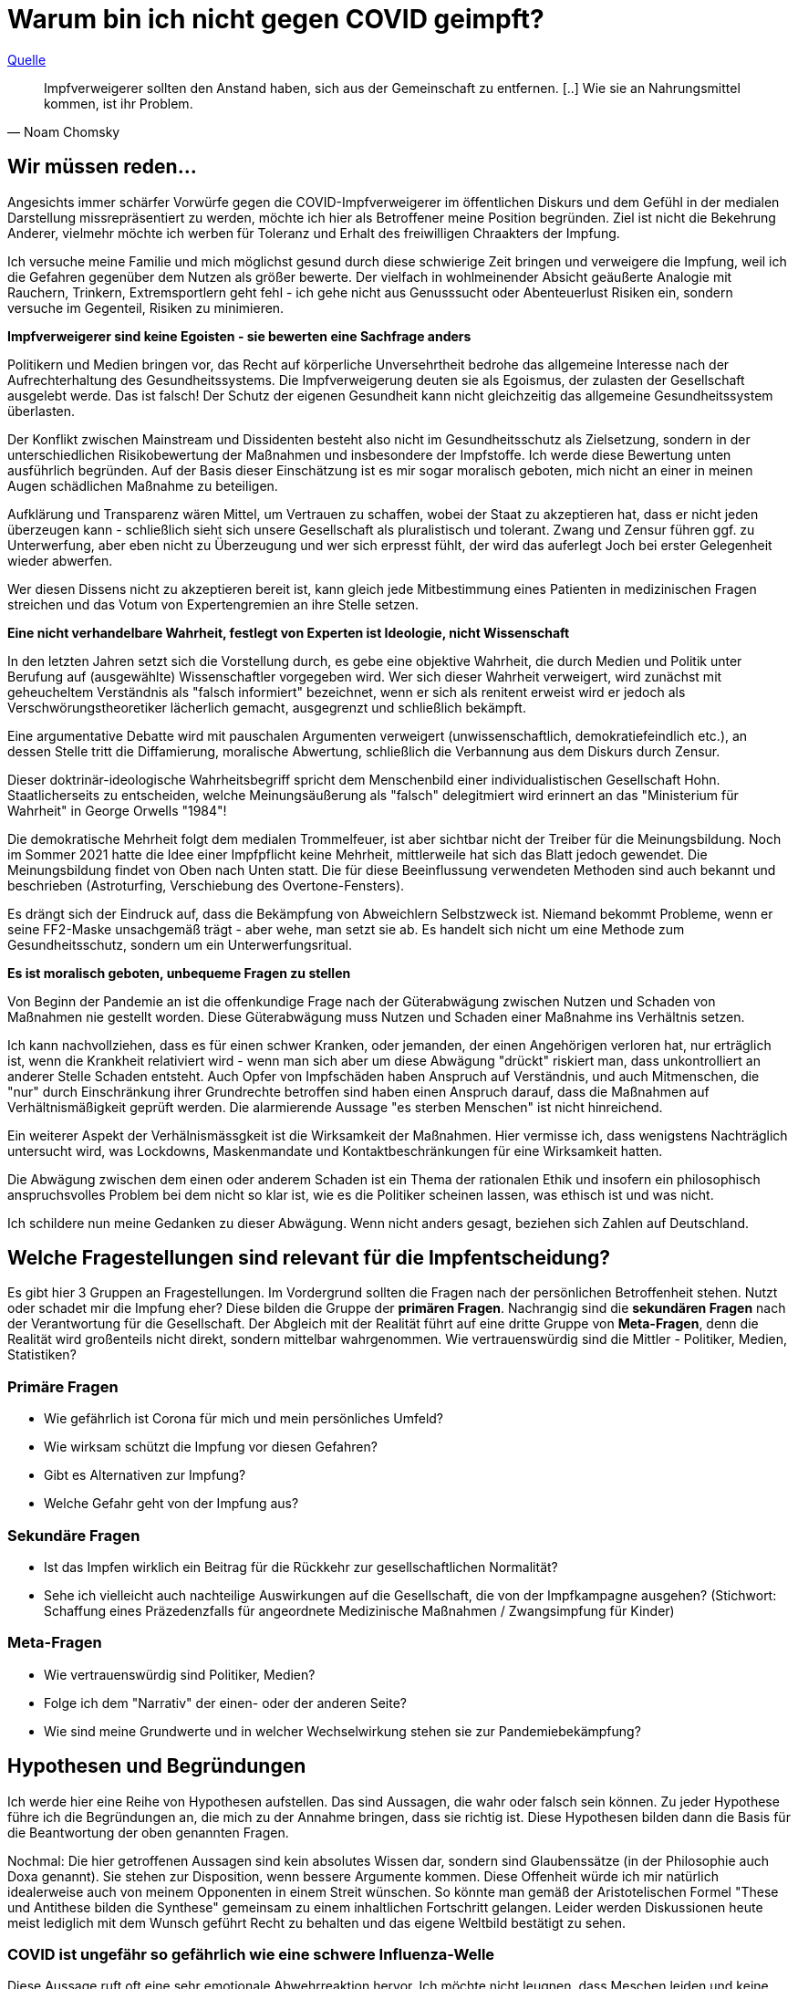 = Warum bin ich nicht gegen COVID geimpft?

.https://thecord.ca/noam-chomsky-makes-comments-about-people-who-refuse-to-be-vaccinated-against-covid-19/[Quelle]
[quote, Noam Chomsky]

Impfverweigerer sollten den Anstand haben, sich aus der Gemeinschaft zu entfernen. [..] Wie sie an Nahrungsmittel kommen, ist ihr Problem.

== Wir müssen reden...

Angesichts immer schärfer Vorwürfe gegen die COVID-Impfverweigerer im öffentlichen Diskurs und dem Gefühl in der medialen Darstellung missrepräsentiert zu werden, möchte ich hier als Betroffener meine Position begründen. Ziel ist nicht die Bekehrung Anderer, vielmehr möchte ich werben für Toleranz und Erhalt des freiwilligen Chraakters der Impfung.

Ich versuche meine Familie und mich möglichst gesund durch diese schwierige Zeit bringen und verweigere die Impfung, weil ich die Gefahren gegenüber dem Nutzen als größer bewerte. Der vielfach in wohlmeinender Absicht geäußerte Analogie mit Rauchern, Trinkern, Extremsportlern geht fehl - ich gehe nicht aus Genusssucht oder Abenteuerlust Risiken ein, sondern versuche im Gegenteil, Risiken zu minimieren.

*Impfverweigerer sind keine Egoisten - sie bewerten eine Sachfrage anders*

Politikern und Medien bringen vor, das Recht auf körperliche Unversehrtheit bedrohe das allgemeine Interesse nach der Aufrechterhaltung des Gesundheitssystems.
Die Impfverweigerung deuten sie als Egoismus, der zulasten der Gesellschaft ausgelebt werde.
Das ist falsch!
Der Schutz der eigenen Gesundheit kann nicht gleichzeitig das allgemeine Gesundheitssystem überlasten.

Der Konflikt zwischen Mainstream und Dissidenten besteht also nicht im Gesundheitsschutz als Zielsetzung, sondern in der unterschiedlichen Risikobewertung der Maßnahmen und insbesondere der Impfstoffe.
Ich werde diese Bewertung unten ausführlich begründen.
Auf der Basis dieser Einschätzung ist es mir sogar moralisch geboten, mich nicht an einer in meinen Augen schädlichen Maßnahme zu beteiligen.

Aufklärung und Transparenz wären Mittel, um Vertrauen zu schaffen, wobei der Staat zu akzeptieren hat, dass er nicht jeden überzeugen kann - schließlich sieht sich unsere Gesellschaft als pluralistisch und tolerant.
Zwang und Zensur führen ggf. zu Unterwerfung, aber eben nicht zu Überzeugung und wer sich erpresst fühlt, der wird das auferlegt Joch bei erster Gelegenheit wieder abwerfen.

Wer diesen Dissens nicht zu akzeptieren bereit ist, kann gleich jede Mitbestimmung eines Patienten in medizinischen Fragen streichen und das Votum von Expertengremien an ihre Stelle setzen.

*Eine nicht verhandelbare Wahrheit, festlegt von Experten ist Ideologie, nicht Wissenschaft*

In den letzten Jahren setzt sich die Vorstellung durch, es gebe eine objektive Wahrheit, die durch Medien und Politik unter Berufung auf (ausgewählte) Wissenschaftler vorgegeben wird.
Wer sich dieser Wahrheit verweigert, wird zunächst mit geheucheltem Verständnis als "falsch informiert" bezeichnet, wenn er sich als renitent erweist wird er jedoch als Verschwörungstheoretiker lächerlich gemacht, ausgegrenzt und schließlich bekämpft.

Eine argumentative Debatte wird mit pauschalen Argumenten verweigert (unwissenschaftlich, demokratiefeindlich etc.), an dessen Stelle tritt die Diffamierung, moralische Abwertung, schließlich die Verbannung aus dem Diskurs durch Zensur.

Dieser doktrinär-ideologische Wahrheitsbegriff spricht dem Menschenbild einer individualistischen Gesellschaft Hohn.
Staatlicherseits zu entscheiden, welche Meinungsäußerung als "falsch" delegitmiert wird erinnert an das "Ministerium für Wahrheit" in George Orwells "1984"!

Die demokratische Mehrheit folgt dem medialen Trommelfeuer, ist aber sichtbar nicht der Treiber für die Meinungsbildung.
Noch im Sommer 2021 hatte die Idee einer Impfpflicht keine Mehrheit, mittlerweile hat sich das Blatt jedoch gewendet.
Die Meinungsbildung findet von Oben nach Unten statt. Die für diese Beeinflussung verwendeten Methoden sind auch bekannt und beschrieben (Astroturfing, Verschiebung des Overtone-Fensters).

Es drängt sich der Eindruck auf, dass die Bekämpfung von Abweichlern Selbstzweck ist.
Niemand bekommt Probleme, wenn er seine FF2-Maske unsachgemäß trägt - aber wehe, man setzt sie ab.
Es handelt sich nicht um eine Methode zum Gesundheitsschutz, sondern um ein Unterwerfungsritual.

*Es ist moralisch geboten, unbequeme Fragen zu stellen*

Von Beginn der Pandemie an ist die offenkundige Frage nach der Güterabwägung zwischen Nutzen und Schaden von Maßnahmen nie gestellt worden.
Diese Güterabwägung muss Nutzen und Schaden einer Maßnahme ins Verhältnis setzen.

Ich kann nachvollziehen, dass es für einen schwer Kranken, oder jemanden, der einen Angehörigen verloren hat, nur erträglich ist, wenn die Krankheit relativiert wird - wenn man sich aber um diese Abwägung "drückt" riskiert man, dass unkontrolliert an anderer Stelle Schaden entsteht.
Auch Opfer von Impfschäden haben Anspruch auf Verständnis, und auch Mitmenschen, die "nur" durch Einschränkung ihrer Grundrechte betroffen sind haben einen Anspruch darauf, dass die Maßnahmen auf Verhältnismäßigkeit geprüft werden.
Die alarmierende Aussage "es sterben Menschen" ist nicht hinreichend.

Ein weiterer Aspekt der Verhälnismässgkeit ist die Wirksamkeit der Maßnahmen.
Hier vermisse ich, dass wenigstens Nachträglich untersucht wird, was Lockdowns, Maskenmandate und Kontaktbeschränkungen für eine Wirksamkeit hatten.

Die Abwägung zwischen dem einen oder anderem Schaden ist ein Thema der rationalen Ethik und insofern ein philosophisch anspruchsvolles Problem bei dem nicht so klar ist, wie es die Politiker scheinen lassen, was ethisch ist und was nicht.

Ich schildere nun meine Gedanken zu dieser Abwägung.
Wenn nicht anders gesagt, beziehen sich Zahlen auf Deutschland.

== Welche Fragestellungen sind relevant für die Impfentscheidung?

Es gibt hier 3 Gruppen an Fragestellungen.
Im Vordergrund sollten die Fragen nach der persönlichen Betroffenheit stehen.
Nutzt oder schadet mir die Impfung eher?
Diese bilden die Gruppe der *primären Fragen*.
Nachrangig sind die *sekundären Fragen* nach der Verantwortung für die Gesellschaft.
Der Abgleich mit der Realität führt auf eine dritte Gruppe von *Meta-Fragen*, denn die Realität wird großenteils nicht direkt, sondern mittelbar wahrgenommen.
Wie vertrauenswürdig sind die Mittler - Politiker, Medien, Statistiken?

=== Primäre Fragen

* Wie gefährlich ist Corona für mich und mein persönliches Umfeld?

* Wie wirksam schützt die Impfung vor diesen Gefahren?

* Gibt es Alternativen zur Impfung?

* Welche Gefahr geht von der Impfung aus?

=== Sekundäre Fragen

* Ist das Impfen wirklich ein Beitrag für die Rückkehr zur gesellschaftlichen Normalität?

* Sehe ich vielleicht auch nachteilige Auswirkungen auf die Gesellschaft, die von der Impfkampagne ausgehen? (Stichwort: Schaffung eines Präzedenzfalls für angeordnete Medizinische Maßnahmen / Zwangsimpfung für Kinder)

=== Meta-Fragen

* Wie vertrauenswürdig sind Politiker, Medien?

* Folge ich dem "Narrativ" der einen- oder der anderen Seite?

* Wie sind meine Grundwerte und in welcher Wechselwirkung stehen sie zur Pandemiebekämpfung?

== Hypothesen und Begründungen

Ich werde hier eine Reihe von Hypothesen aufstellen.
Das sind Aussagen, die wahr oder falsch sein können.
Zu jeder Hypothese führe ich die Begründungen an, die mich zu der Annahme bringen, dass sie richtig ist.
Diese Hypothesen bilden dann die Basis für die Beantwortung der oben genannten Fragen.

Nochmal: Die hier getroffenen Aussagen sind kein absolutes Wissen dar, sondern sind Glaubenssätze (in der Philosophie auch Doxa genannt).
Sie stehen zur Disposition, wenn bessere Argumente kommen.
Diese Offenheit würde ich mir natürlich idealerweise auch von meinem Opponenten in einem Streit wünschen.
So könnte man gemäß der Aristotelischen Formel "These und Antithese bilden die Synthese" gemeinsam zu einem inhaltlichen Fortschritt gelangen.
Leider werden Diskussionen heute meist lediglich mit dem Wunsch geführt Recht zu behalten und das eigene Weltbild bestätigt zu sehen.

=== COVID ist ungefähr so gefährlich wie eine schwere Influenza-Welle

Diese Aussage ruft oft eine sehr emotionale Abwehrreaktion hervor.
Ich möchte nicht leugnen, dass Meschen leiden und keine Opfer verhöhen.

Allerdings ist dieser Vergleich nötig, um die abstrakten Zahlen von Tausenden von Toten (die selbstverständlich erstmal Angst machen) in etwas Bekanntes einordnen zu können.

==== Übersterblichkeit

===== Es gab 2020 keine Übersterblichkeit

* Das Statistische Bundesamt stellt Daten zur Sterblichkeit bereit, entweder als Grafik aufbereitet, oder in Rohdaten.
Diese Daten habe ich 2020 fortlaufend beobachtet und keine Übersterblichkeit festgestellt.

* Im November oder Dezember 2020 (ich habe das darmals nicht dokumentiert) wurden rückwirkend die Zahlen ab September angehoben, so dass sich ab diesem Zeitpunkt eine Übersterblichkeit ergeben hat - allerdings nur bezogen auf den Herbst, nicht auf das Gesamtjahr.
Diese als Datenbereinigung begründete Korrektur passte seinerzeit in das Narrativ der Medien, die Angst vor der zweiten Welle schürten und einen Lockdown herbeischrieben, der ja dann auch kam.
Natürlich ist es mir nicht möglich, die Berechtigung für diese Korrektur zu prüfen, aber mein Vertrauen in die Zahlen wurde dadurch erschüttert.

* Zwar ist die entsprechende Graphik für 2020 nicht mehr abrufbar, statdessen kann ich auf das Video "https://www.youtube.com/watch?v=nEPiOEkkWzg&t=0s[Die Pandemie in Rohdaten]" verweisen, das in seiner Analyse wesentlich tiefer geht und zu der *Schlussfolgerung gelangt, es habe keine Übersterblichkeit gegeben.* Dieses Video wurde übrigens zunächst als Fehlinformation von YouTube gesperrt und wurde erst auf juristischen Druck wieder freigeschaltet.
Medienberichte und sogenannte Fakten-Checker haben das Video als unseriös dargestellt, ich empfehle jedem, sich ein eigenes Bild zu machen.

* Einige Wochen später wird diese Einschätzung auch durch den  https://www.mdr.de/wissen/in-deutschland-keine-uebersterblichkeit-durch-covid-100.html[mdr] geteilt.

===== 2021 beobachten wir eine deutliche Übersterblichkeit

* Die aktuelle Graphik ist unten dargestellt.
Man sieht, dass im Gegensatz zum Jahr mit Impfung der Verlauf der Sterblichkeit oberhalb derer der Vorjahre verläuft. Das diese Übersterblichkeit durch die gefährlichen Virus-Varianten induziert wird, kann man durch Betrachtung der COVID-Sterbezahlen, die ebenfalls eingezeichnet sind ausschließen.

* Ob diese im Diagramm deutlich sichtbare Übersterblichkeit durch die Impfkampagne verursacht wurde, kann ich nicht beurteilen - ich würde mir hier aber weitere Untersuchungen wünschen.

* Die Linie mit den Punkten (COVID-Tote) is trückläufig, weil geimpfte Intensivpatienten nicht mehr gezählt werden, wenn sie zwar positiv getestet sind, aber an etwas anderem versterben.
Mit steigerder Impfquote ergibt sich dieser Rückgang automatisch, auch wenn sich sonst NICHTS ändert.
So kann man mit Statistiken manipulieren.
Man schaut die Übersterblichkeitsstatistik ja eben deshalb an, weil man solche Effekte nicht sehen möchte.

* Beachtenswert ist auch die grün eingekreiste Erhebung in den Sommermonaten.
Diese gibt die Übersterblichkeit im August an, denn Kanke oder Hochbetagte versterben verstärkt bei hohen sommerlichen Temperaturen.
Hier ist dann der Vergleich zur gepunkteten COVID-Linie interessant, denn die ebenfalls eingekreiste Erhebung Anfang des Jahres (also noch fast ohne Impfung) ist nur minimal höher.
Die 2. Covid-Welle im Winter 20/21, die gleichzeitig den bisherigen Höhepunkt der Pandemie bildete in etwa so ausgeprägt war, wie sommerliche "Hundstage".
Freilich dauerte sie 2 Monate und nicht 2 Wochen - insofern liegt auch die Opferzahl höher - aber ein Sterbegeschehen das krass ausserhalb des Üblichen lag, gab es in Deutschland selbst Anfang 2021 auf dem Höhepunkt der Pandemie nicht.

.Übersterblichkeitsstatistik des Statistischen Bundesamts abgerufen Mitte November 2021 - Meine Kommentierung in Grün
image::./images/Destatis-Übersterblichkeit-Highlighted.png[width=80%,align="center"]

*In Summe lässt sich festhalten, dass das Sterbegeschehen im Jahr mit Impfung höher war, als im Jahr Ohne Impfung und das Corona derzeit keinen deutlichen Einfluss mehr auf die Übersterblichkeit hat.*

.Die Graphik der Corona-Toten in Deutschland zeigt den Gesamtverlauf über zwei Jahre. Man sieht das Maximum am Jahreswechsel und den Abfall mit der Schulter im Frühjahr - dies entspricht der Graphik in der Übersterblichketisstatistik.
image::./images/corona-tote-deutschland.png[width=80%,align="center"]



==== Altersstruktur der Todesopfer

Die absolute Mehrzahl der Opfer ist hochbetagt.
Im Verlauf von 2020 wurde das Durschnittsalter von 84,5 Jahren genannt - unten stehende Graphik zeigt, dass mehr als 85% über 70 Jahre alt sind.
Unter 60-jährige bilden weniger als 5% der Todesfälle.



.Todesfälle in Zusammenhang mit dem Coronavirus (COVID-19) in Deutschland nach Alter und Geschlecht (Quelle: de.statista.com)
image::./images/statista-altersstruktur-corona-tote.png[width=80%,align="center"]

==== Todeszahlen

Um einen Vergleichspunkt zu haben, betrachten wir zunächst die Jährlichen Grippe-Toten.
Wir sehen, dass nur alle paar Jahre eine wirkliche Grippe-Welle auftritt, diese dann aber zwischen 10 und 25 Taunsend Menschenleben kostet. die 25.000 wurde 2018 erneut erreicht (nicht im Scope dieses alten Diagramms), trat in den letzten 30 Jahren also 2x auf.

.Die Alle paar Jahre auftretenden Grippewellen können in Deutschland zwischen 10-25 Tausend Tote kosten. Nicht im Scope dieser Darstellung ist die Saison 2018/19 mit ca. 25.000 Toten. Es handelt sich um Schätzzahlen des RKI, die durch Testungen bestätigten Fallzahlen bilden nur einen Bruchteil ab.
image::./images/grippe-tote-pro-jahr-historie.png[width=80%,align="center"]


Nach sogut wie 2 Jahren Corona nennt Google ca. 100.000 Corona-Tote in Deutschland - das sind also 50.000 pro Jahr.

*An oder Mit Corona gestorben?*

Leider wurde bei der Zählung der Corona-Toten nie ein Unterschied zwischen Patienten gemacht, die AN Corona gestorben sind und Patienten, die MIT Corona gestorben sind.
Diese 2020 viel disskutierte Auslassung wurde damit begründet, dass die Abgrenzung im Einzelfall nicht möglich sei. ein 2021 jedoch wird bei geimpften Patienten, die Covid-Positiv versterben sehr wohl unterschieden.
Als Impfdurchbruch wird der Sterbefall nur dann gewertet, wenn eine Erkrankung mit einschlägiger Symptomatik zum Tod führte.

Ich bin auch bei Betrachtung der Übersterblichkeit und des Sterbealters (s.o.) überzeugt, dass ein Großteil der Opfer auch ohne Corona nicht mehr leben würde.
Es ist sicher 2020 kein Patient in eine Intensivstation aufgenommen worden, ohne auf Corona getestet zu werden und aus statistischen Gründen ist natürlich anzunehmen, dass auch Opfer des "normalen" Sterbegeschehens mit der in der in der Bevölkerung üblichen Rate infiziert und ggf. auch symptomlos sind.
Es ist unstrittig, dass diese Patienten bei Tod als Corona-Tote gezählt wurden.
Umgekehrt sehe ich hingegen keine Möglichkeit einer Dunkelziffer, da 2020 sicher kein Patient ohne Corona-Test in ein Krankenhaus kam.
Leider kann ich diese mir logisch erscheinenden Schlüsse nicht belegen.

Die Wissenschaft beziffert das Verhältnis zwischen https://www.welt.de/wissenschaft/article214363586/Covid-19-Tote-in-Deutschland-86-sterben-nicht-mit-sondern-an-Corona.html[85%] und https://www.welt.de/politik/deutschland/plus233426581/Seit-Juli-2021-Corona-bei-80-Prozent-der-offiziellen-Covid-Toten-wohl-nicht-Todesursache.html[20%], so dass hier festzuhalten bleibt, dass eine große Unsicherheit bezüglich der Zahl der AN Corona verstorbenen Patienten herrscht. nimmt man an, dass 50% und damit 25.000 Tote pro Jahr echte Corona-Tote waren, so entspricht Corona eben einer starken Grippewelle.
In meinen Augen ist die 50%-Einschätzung bereits eine Worst-Case-Annahme

Wenn wirklich jemand der Ansicht ist, bei mehr als 50% der Corona-Fälle sei dies auch die Todesursache, dann möge er mir erklären, warum in der Übersterblichkeit (s.o.) keine Erhöhung sichtbar ist.
Nur um einem vorzugreifen: Eine Reduktion tödlicher Verkehrsunfälle durch den Lockdown 2020 ist unplausibel.
Wir hatten 2020 ca. 300 Verkehrstote weniger als 2019 - das sind nicht ansatzweise die Größenordnungen, die die behaupteten Corona-Toten in der Übersterblichkeit kompensieren könnten.

Indirekt bestätigt wird diese Rechnung von Mainstream-Medien, die diese Rechnung relativeren, z.B. https://www.aerzteblatt.de/blog/112935/Sterben-mehr-Menschen-an-COVID-19-als-an-der-saisonalen-Grippe[hier].
Dabei wird auf den Umstand hingewiesen, dass wir hier Schätzungen (Grippe) mit Testdaten (Corona) vergleichen.
Bei der Grippe betragen die Schätzzahlen in der Tat das Vielfache der Testzahlen - diese Argumentation ist jedoch wenig stichhaltig, weil in 2021/22 eine praktisch 100%ige Corona-Testabdeckung angenommen werden kann.

==== Mortalität

Eine weitere Messgröße ist die Mortalität, also der Prozentsatz der Infizierten, der schließlich an der Kranheit verstirbt.
Um Ostern 2020 wurde die COVID-19 Case-Cluster-Study (aka Heinsberg-Studie) präsentiert, die von Forschern rund um Professor Hendrik Streeck von der Universität Bonn durchgeführt wurde.
Es wurde durch Untersuchung eines frühen Corona-Hotspots eine Mortalität von 0,37 ausgewiesen - ein Wert, wie er für eine Influenza erwartet wird.

Wie üblich wurde diese Studie https://www.tagesschau.de/investigativ/swr/heinsberg-studie-103.html[angegriffen]. Das in Deutschland Maßgebliche RKI nennt 1,5 % in den Medien wurde mit Verweis auf New York (mehr zu den regionalen Hotspots unten) häufig 1,8 % genannt.

Eine Übersichts-Studie aus dem Oktober 2020 kommt nach der Auswertung von 61 Studien zu einem Spektrum zwischen 0 und 1,54% Mortalität. Und man kann beobachten, wie die Politik sich die passenden Zahlen aus dem Spektrum herauspickt und dann jeden Widerspruch als "unwissenschaftlich" abwehrt. Das trifft auch andere Wissenschaftler. John Ioannidis, ein namhafter Epidemiologe von der University of Stanford, der selbst in einer https://www.n-tv.de/wissen/Covid-19-weniger-toedlich-als-vermutet-article22104272.html[Studie] eine Mortalität von 0,15% ausweist, wird umgehend vom Mainstream angegriffen, z.B. bezeichnet ihn die https://www.faz.net/aktuell/wissen/forscher-john-ioannidis-verharmlost-corona-und-provoziert-17290403.html[FAZ als "Verharmloser"]. Lauterbach bezeichent Ioannidis, der zu den https://www.einsteinfoundation.de/medien/fragebogen/john-ioannidis/[meistzitiertesten Wissenschaftlern der Welt] gehört auf Twitter als "Außenseiter"

.Lauterbach über John Ioannidis auf Twitter
image::./images/lauterbach-twitter-ioannidis01.png[width=50%,align="center"]

//.John Ioannidis wird deutlich öfter zitiert, als Christian Drosten
//image::./images/citations-Ioannis.png[width=80%,align="center"]

Diese Vereinnahmung eines Teils der Wissenschaft für das eigene Narrativ bei gleichzeitiger Delegitimierung von Widerspruch der eigentlich das Wesen der Wissenschaft ausmacht hat https://www.tichyseinblick.de/daili-es-sentials/die-post-wissenschaftliche-gesellschaft/["Tichys Einblick" treffend als wissenschaftsfeindlich charaktersiert].

Zurück zur Frage der Mortalität: Die Mortalität der Grippe (0,37%) liegt im Spektrum der Studienergebnisse für die Mortalität für Corona. Auffällig ist die uneinheitliche Studienlage und das in der Öffentlichkeit verzerrte Bild, bei dem nur die dramatischsten Ergebnisse Eingang in den Diskurs finden.

==== Behandlungsmethoden und Prävention

Die Mortalität einer Krankheit ist ja keine Naturkonstante, sondern hängt davon ab, wie man behandelt. Bei einer neuen Krankheit würde ich daher erwarten, dass die Mortalität gerade zu Beginn durch schnell sinkt.

Auffällig ist, dass die Behandlung von Corona im Mainstream nie groß thematisiert wurde. 2020 drang kurzzeitig durch, dass die anfangs zu bereitwillig vorgenommene künstliche Beatmung (die einen schweren Eingriff darstellt) möglicherweise für eine höhere Sterblichkeit verantwortlich sei - man muss sich vor Augen führen, dass die betroffenen zumeist hochbetagt und vorerkrankt sind. Diese Debatte ist aber schnell wieder verschwunden.

Sehr früh - schon während des ersten Lockdowns in Deutschland - hat sich die Politik festgelegt, dass allein die Impfung de Situation verbessern könne. Verbesserte Behandlungsmethoden waren kein Thema.

Zwei Medikamente sind in der zwischenzeit aufgetaucht, die einzelnen Berichten zu Folge gute Erfolge erzielen.

* Das Malaria-Mittel Hydroxychloroquine
* Das Parasiten-Mittel Ivermectin

Beide Mittel sind seit vielen Jahrzehnten beim Menschen eingesetzt und haben sehr geringe Nebenwirkungen.

**Hydroxychloroquine**

Hydroxychloroquine wurde sogar von Präsident Trump als Hoffnung in der Behandlung von Corona bezeichnet, wobei die Medien daraus die Empfehlung bastelten, Trump habe die Leute aufgefordert, https://www.achgut.com/artikel/ivory_will_es_wissen_wie_sichMedien_selbst_demontieren[Chlorbleiche zu saufen]. Ich kenne die Orginalzitate nicht und habe nur viel gelesen, was darüber berichtet wurde - ob hier Trumps große Schnauze oder die Missgunst der Medien die Schuld tragen möchte ich an dieser Stelle nicht erläutern - jedenfalls war Hydroxychloroquine damit ausserhalb von Trumps Anhängerschaft erfolgreich diskretitiert.

.https://today.yougov.com/topics/politics/articles-reports/2020/04/30/americans-reject-disinfectant[Umfragen] zeigen, dass Demokraten Hydroxychloroquine als gefährlich einschätzen
image::./images/trump.png[width=50%,align="center"]

**Ivermectin**

Schon früh wurde in meiner Blase das Medikament Ivermectin als potentiell aussichtsreiches Mittel gegen Corona genannt. Der Mainstream hat diese Spekulationen von Anfang an als Blödsinn abgetan https://www.uni-wuerzburg.de/aktuelles/pressemitteilungen/single/news/kein-wundermittel-gegen-covid-19/[pressemitteilung uni würzburg], https://www.medizin-transparent.at/ivermectin-corona/[medizin-transparent]. Dabei wurde häufig süffisant darauf hingewiesen, dass es sich um ein Würmermittel handelt ( https://www.zdf.de/nachrichten/panorama/corona-medikament-wurmmittel-100.html[zdf] https://www.rnd.de/gesundheit/ivermectin-gegen-corona-wie-das-wuermermittel-gegen-covid-19-wirken-koennte-fachleute-warnen-MGIL5LD5NBGYHICHOYLL4OOXVU.html[rnd]) für mich der offenkundige Versuch, die Idee als absurd abzutun.

Wie plausibel ist das? Da ist man schier am Verzweifeln über die ganzen Toten, von Behandlungsmethoden will man aber nichts wissen...? Ich kann nicht beurteilen, ob diese Mittel wirklich eine Hoffnung darstellen, aber ich sehe in der Reaktion keinerlei Interesse an irgendeiner Alternative zur einzig seelig machenden Impfkampagne. Die Zukunft wird weisen, was an diesen Mitteln dran ist.

Eine immer wieder auftretende Stilblüte lässt sich an dieser Episode auch illustrieren: Das Muster "Es gibt keine Beweise" ( https://www.medizin-transparent.at/ivermectin-corona/[Ivermectin gegen Corona: möglicherweise wirkungslos], https://www.cochrane.de/de/news/ivermectin-keine-evidenz-f%C3%BCr-wirksamkeit-gegen-covid-19[Ivermectin: Keine Evidenz für Wirksamkeit gegen COVID-19]) Dabei werden häufig gerade von denjenigen, die das offizielle Narrativ hinterfragen immer Beweise gefordert, oft von den Leuten, die Transparenz entgegenarbeiten.

==== Aber die regionalen Hot-Spots zeigen doch die Gefährlichkeit

Ein wesentlicher Treiber für die Panik in 2020 war die Situation in einigen regionalen Hotspots (Wuhan, Lombadei, New York, Wisconsin). Hier stellt sich natürlich die Frage, warum ich dennoch zu meiner "entwarnenden" Bewertung gelange. Hierzu als erstes eineige generelle Überlegungen:

* In Deutschland und in gewissem Maße in den USA habe ich die Möglichkeit, Meldungen zu plausibilisieren und einzuordnen. In anderen Ländern fällt mir das schwer da ich die lokalen Medien nicht verfolge, das behördliche System nicht kenne und trotz allen Möglichkeiten (Google translate) eine Sprachbarriere besteht. Wir haben bereits bei der Betrachtung der Todeszahlen in Deutschland gesehen wie kontrovers die Zahlen interpretiert werden.

* Wenn man feststellt, dass die Krise sich an manchen Orten stärker auswirkt, stellt sich  die Frage, was an den Hotspots anders ist. Liegt es an Besonderheiten in der Bevölkerungsstruktur, werden andere Behandlungsmethoden eingesetzt... Diese Fragen wurden aber meines Wissens in unseren Medien nicht gestellt. Vielmehr wurden die Bilder von Särgen und Massenbegräbnissen zur Panikmache genutzt. Um die Gefährlichkeit der Krankheit einzuschätzen würde ich mich ausdrücklich nicht an regionalen Hotspots orientieren.

* Zumindest im Fall von New York ist mir eine dreiste Manipulation ins Auge gesprungen - meiner Erinnerung nach in der "Welt" - ggf. auch in anderen Massenmedien. Es wurde davon berichtet, dass man der Covid-Toten nicht mehr Herr wurde und dass man daher dazu übergegangen sei, diese in Massengräbern auf "Heart-Island" zu verscharren. Eine Sichtung des Wikipedia-Artikels zu "Heart-Island" hat jedoch ergeben, dass hier seit Jahrzehnten Armenbegräbnisse stattfinden. Diese Manipulation hat es sogar in aktuelle Versionen dieses Eintrags geschafft. Man sieht, wie Sensationsgier (Am Ende geht es um Klick-Zahlen) dazu verleitet etwas dick aufzutragen und darf daher auch Beiträgen in den Mainstream-Medien nicht mit blindem Vertrauen rezipieren.

* Italien hat bekanntermaßen kein allzu gutes Gesundheitssystem, wie ich aus eigener Anschauung weiß. Bot die Pandemie möglicherweise eine bequeme Entschuldigung, Tote durch Krankenhauskeime oder Behandlungsfehler durch einen externen Faktor zu erklären? Es sei auch darauf hingewiesen, dass Italien als Netto-Empfängerland der EU zieht sicher auch einen Nutzen von den Corona-Fonds der EU.

* In den USA wurde Covid noch unter der Präsidentschaft von Donald Trump zum Politikum. Die Demokraten stellten die  dramatische Situation als Versagen der Regierung dar und beispielsweise das Tragen von Masken wurde von dieser Seite zum Symbol erhoben. In dieser Situation fällt auf, dass die Corona-Hotspots in demokratischen Staaten lagen. Hier unterstelle ich ebenfalls, dass ein politisches Interesse an einer möglichst dramatischen Darstellung der Situation vorlag.

* In den US-Bundesstaaten stehen den republikanisch regierten Staaten mit vergleichsweise geringen Maßnahmen die demokratisch regierten mit stärkeren Maßnahmen gegenüber. Hier böte sich die Möglichkeit, die Wirksamkeit der Maßnahmen ex-post zu überprüfen.

* In der Lombardei, aber auch in New York und Wisconsin habe ich Hinweise gefunden (Social Media und Lokalpresse), dass es gängige Praxis war, Covid-Patienten die Pflege aber keine Therapie benötigen aus Krankenhäusern in Altenheime zu verlegen. Im Fall des Wisconsin benachbarten und ebenfalls demokratisch geführten Staates Michigan https://www.bridgemi.com/michigan-government/feds-demand-answers-gov-whitmer-michigan-nursing-home-deaths[kam es zu einer formalen Untersuchung des Bundes gegen Gouvaneurin Gretchen Whitmer] die freilich unter Joe Biden https://www.bridgemi.com/michigan-health-watch/feds-wont-probe-michigan-nursing-home-covid-policy-despite-initial-query[wieder eingestellt wurde]. Hiervon habe ich in der deutschen Presse nichts erfahren.

* Wenn man über regionale Hotspots redet, muss man natürlich zuerst über Wuhan sprechen. Ich habe die Situation dort früh verfolgt und es zeichnete sich dort wirklich apokalyptisches Bild: Menschen, die auf offener Straße tot zusammenbrachen - der junge Arzt, der das Virus entdeckt habe und nach mehreren Wochens heroischen Kampfes selbst der Krankheit erlag - Kraftanstrengungen zur Errichtung ganzer Krankenhäuser binnen weniger Tage - Menschen, die aus dem Taxi geschmissen wurden, weil sie zugaben in Wuhan gewesen zu sein... Umso befremdlicher (natürlich auch erleichternder) war es, die vergleichsweise geringen Auswirkungen hierzulande zu sehen. Aber es stellte sich sofort die Frage, wie das zusammenpasse.

* Schließlich gibt es sowohl positive wie auch negative Abweichungen von der Norm, https://www.youtube.com/watch?v=O1DgWYdukZU[Die Amish haben die Pandemie ohne sichtbaren Schaden überstanden], ohne dass sie irgendwelche Maßnahmen (natürlich auch keine Impfung) getroffen hätten. Schweden steht mit vergleichsweise milden Maßnahmen (und einer Impfquote wie in D) vergleichsweise gut dar. Trotz weniger Impfungen blieb die große Katastrophe aus. (https://www.spiegel.de/ausland/hohe-durchseuchung-und-niedrige-sterblichkeit-in-afrika-a-5b16ecd0-1803-4659-8405-3696c0ef55cb[Spiegel])

**In Summe bleibt hier festzustellen, dass ein geziehltes Cherry-Picking von Hot-Spots kein realistisches Bild zeichnet.**

=== Die COVID-Impfstoffe haben eine begrenzte Wirksamkeit

Mein Haupt-Problem mit dem Impfstoff ist **nicht** seine begrenzte Wirksamkeit, sondern seine Gefährlichkeit. Dennoch ist dieser Punkt natürlich wichtig.

Die Frage nach der Wirksamkeit der Impfstoffe ist die Geschichte eines Rückzuggefechtes. Noch im April https://investors.biontech.de/de/news-releases/news-release-details/pfizer-und-biontech-veroeffentlichen-weitere-daten-aus-phase-3[behaupteten die Hersteller] eine nahezu 100%ige Wirksamkeit. Eine Aussage, die nach und nach preisgegeben wurde.

Hat man ein halbes Jahr später bessere Informationen als damals? Wieso wurde dann so oft behauptet, die Imfpung sei trotz der schnellen Entwicklung gut erforscht, wenn man ein halbes Jahr nach Beginn der breiten Impfkampagne noch so im Dunkeln tappte? Wieso wussten viele "Querdenker" schon früh, was der Mainstream erst unter dem Druck der Fakten zugeben musste. Und: *Wenn die Hersteller so daneben lagen, was die Wirksamkeit angeht, wieso sollte ich ihnen in der ungleich wichtigern Frage nach den Nebenwirkungen vertrauen?*

==== Schützt die Impfung den Impfling vor schwerer Erkrankung bzw. Tod?

Weil Israel früher als Deutschland eine hohe Impfquote erreicht hat, aber auch früher in die Delta-Variante gelaufen ist, die dort Ende August / Anfang September ihren Höchststand erreicht hat, bot das Land einen interessanten Blick in die Zukunft.

Es lies sich im Sommer beobachten, dass der Anteil der Geimpften unter den hospitalisierten COVID-Fällen https://www.beckershospitalreview.com/public-health/nearly-60-of-hospitalized-covid-19-patients-in-israel-fully-vaccinated-study-finds.html[ungefähr dem Impfgrad] der Bevölkerung entspricht. Ganz klar darf man daraus nicht schließen, dass die Impfung wirkungslos sei. Die Impfquote variiert sicher stark mit dem Alter, so dass in den Risikogruppen (und auf die kommt es ja an) - der Anteil von vielleicht 10% Ungeimpften immerhin 40% der Hospitalisierung ausmacht. *Die Impfung scheint das Risiko damit um einen Faktor 4 zu senken* Natürlich handelt es sich hier um eine Daumen-Schätzuung, dieser Faktor könnte bei 3, aber auch bei 6 liegen. Der Schutz ist aber sicher nicht 100%ig, wie noch kurz zuvor behauptet.

image::./images/israel.png[width=80%,align="center"]

Es war verwuderlich, als das RKI Anfang September verkündete, dass in Deutschland der Anteil der Ungeimpften nicht 40% wie in Israel, sondern sage und schreibe 94% beträgt.

Über Monate klärte sich langsam auf, wie dieses Ergebnis zustande kam.

* Ungeimpfte Intensivpatienten mit einem anderen Einweisungsgrund werden getestet und bei positivem Ergebnis als COVID-Patienten gezählt. Geimpfte Intensivpatienten werden nicht getestet (bestätigt)

* Geimpfte Patienten mit positivem Ergebnis aber keinen Corona-Typsichen-Symptomen werden nciht als Impfdurchbruch definiert. Wenn also gesagt wird: Auf der Intensiv-Station sind nur 10% Impfdurchbrüche kann das bedeuten, dass mehr als 10% der Corona-Positiven Patienten Geimpft sind.

* Geimpfte Patienten, die zu wenige Antikörper haben, werden als ungeimpft gezählt.

* Ein auffällig hoher Anteil an Patienten hat angeblich einen unbekannten Impfstatus. Es gibt Aussagen, dass dieser Anteil den Ungeimpften zugerechnet wurde

Manche dieser Aussagen sind bestätigt, manche sind Spekulation oder Gerücht (ich bin kein Journalist und kann nicht jeder dieser Behauptungen nachgehen) aber es läge an den Verantwortlichen, hier nachvollziehbar Aufklärung über die Zählweise zu geben. Der Journalist Boris Reitschuster hat über Monate versucht, diese Widersprüche in der Berechnung aufzuklären. Stellvertretend für viele Stunden Bundespressekonferenz, die ich zu dem Thema gesehen habe, sei dieses kurze https://www.youtube.com/watch?v=YoycxmZ3ji0[Video] genannt.

Am 15.11. wurde Prof. Marx von der DIVI, welche das Intensivbettenregister führt im Bundestag vom Abgeordneten Martin Sichert befragt: wie viele der 1662 (in der letzten Woche mit Covid aufgenommenen) Patienten geimpft bzw. ungeimpft waren?
Antwort: Diese Frage kann ich leider nicht beantworten, weil wir bisher noch nicht erfasst haben, welche Patienten auf den Intensivstationen geimpft und welche nicht geimpft sind.  https://www.bundestag.de/resource/blob/869052/8ad3e08fc55c91e8f87812e64d74f691/protokoll-data.pdf[Protokoll Seite 28] *Wie kann es sein, dass wir zu dieser wichtigen Frage keine Daten haben und wie kann es sein, dass Politiker und Medien hier Permanent Behauptungen aufstellen, die offenkudig nicht durch die Datenlage gedeckt sind* Diese Widersprüche hat Boris Reitschuster in einem https://www.youtube.com/watch?v=m2lBN2PKw2w[kurzen Video] zusammengestellt.

Es bleibt feszuhalten, dass hier Aussage gegen Aussage steht. Entweder die https://uncutnews.ch/studie-in-the-lancet-die-mehrheit-der-derzeit-infizierten-und-toten-in-deutschland-dem-vereinigten-koenigreich-israel-und-den-usa-ist-vollstaendig-geimpft/[Mehrheit der Infizierten ist Geimpft] oder 90% der Patienten sind ungeimpft, wie Politiker und https://www.rbb24.de/panorama/thema/corona/beitraege/2021/11/interview-divi-geimpfte-ungeimpfte-unterschiede.html[Medien] nicht müde werden, zu behaupten.

Ich kann mir schon vorstellen, dass sich jeder seine Wahrheit zurechtbastelt. Verkehrsminister Scheuer https://www.youtube.com/watch?v=o30dsUZts7Y[behauptet in einem Interview, dasss 10 von 11 Beatmungspatienten im Klinikum Passau ungeimpft seien] - Warum die Nennung des Klinikum Passaus? Wurde hier bewust ein nicht repräsentatives Beispiel ausgewählt? *Das Mittel gegen diese Situation wäre hohe Transparenz über Zahlen und Erfassungsmethoden. Diese zu schaffen läge in der Verantwortung derjenigen, die das Narrativ der bösen Ungeimpften treiben.*

==== Kann der Geimpfte andere anstecken?

* Mittlerweile ist diese Frage auch durch das https://www.rki.de/SharedDocs/FAQ/COVID-Impfen/FAQ_Transmission.html[RKI bejaht]: "Es muss (...) davon ausgegangen werden, dass Menschen nach Kontakt mit SARS-CoV-2 trotz Impfung PCR-positiv werden und dabei auch Viren ausscheiden und infektiös sind." Allerdings sieht das RKI die Wahrscheinlichkeit hierfür "deutlich vermindert". Alle Aussagen beziehen sich ausdrücklich auf die Delta-Variante, nicht auf die Ende November aufgetretende Omnicron-Variante (Stand 2.12.).

* Eine eine https://www.thelancet.com/journals/laninf/article/PIIS1473-3099%2821%2900648-4/fulltext#seccestitle150[Ende Oktober veröffentlichte Studie] sieht hingegen keinen Unterschied in der Ansteckungswahrscheinlichkeit. Die https://www.fr.de/wissen/coronavirus-corona-impfung-geimpfte-infektion-studie-forschung-alpha-delta-variante-ansteckend-news-91086265.html[FR berichtet]: "Ob die infizierte Person, die das Virus weitergegeben hat, bereits geimpft war oder nicht, spielte dabei keine große Rolle"

* Zähneknirschend erkennt inzwischen auch der Mainstream dieses an (https://www.rki.de/SharedDocs/FAQ/COVID-Impfen/FAQ_Transmission.html[FAZ FAQ Stand 29.11.]: "Darüber hinaus ist die Virusausscheidung bei Personen, die trotz Impfung eine SARS-CoV-2-Infektion haben, kürzer als bei ungeimpften Personen mit SARS-CoV-2-Infektion. In welchem Maß die Impfung die Übertragung des Virus reduziert, kann derzeit nicht genau quantifiziert werden (Eyre et al.).") Die zitierte Aussage bedeutet: Es gibt keinen Beleg für die Aussage, Geimpfte seien weniger ansteckend als Ungeimpfte - und glauben Sie mir: Es wurde eifrig nach einem solchen Beleg gesucht.

* Immer wieder wird sich im Mainstream in dieser Sache auf einen veralteten Wissensstand bezogen (z.B. https://www1.wdr.de/daserste/hartaberfair/faktencheck/faktencheck-510.html[hier])

* Der Bevölkerung wurde über Monate vermittelt, die Impfung bedeute die Rückkehr zur Normalität. Es ist daher offensichtlich, dass Geimpfte sich seltener Testen, weniger Vorsicht walten lassen (man denke an Bilder von ausgelassenen 2G Karnevall-Feiern) und auch Zugang zu Großveranstaltungen haben. Im Kontext der obigen Befunde bedeutet dies, dass von Geimpften ein **höheres Infektionsrisiko** ausgeht, als von Ungeimpften.

* Die Behauptung, Geimpfte seien weniger ansteckend als Ungeimpfte ist Argument für das Wort "Pandemie der Ungeimpften" und damit Grundlage für rationale Begründung der sog. 2G Regel. Nur sehr wiederwillig ist die Politik davon abgerückt, obwohl sich lange abzeichnete, dass die Position nicht haltbar ist. So hat Herr Lauterbach in der Talk-Show mit Frau Wagenknecht argumentiert "Geimpfte haben zwar die gleiche Virenlast, wie Ungeimpfte - seien aber weniger ansteckend, weil "ihre Viren weniger lebhaft" seien. Das RKI hat bereits im Oktober eine Passage, wonach die Ungeimpften Träger der Pandemie seien ohne Kommentar von seiner Homepage entfernt.

**Schlussfolgerungen**

* Das Anfang Dezember im Einzelhandel eine Flächendeckende 2G Regel eingeführt wird ist keine Medizinische Maßnahme, sondern nur durch den Druck auf Ungeimpfte motiviert. Dieser Umstand wird eigentlich auch nur pro-forma verschleiert und zwischen den Zeilen zugegeben.

* Gegen besseres Wissen lange darauf zu beharren, Geimpfte seien weniger ansteckend, war mit Sicherheit ein wichtiger Treiber für die 4. Welle und damit auch für die derzeitige Überlastung des Gesundheitssystems. Eben diejenigen, die dies zu verantworten haben, , teilen am eifrigsten gegen die Ungeimpften aus. Das ist eine klassische "Sündenbock" Strategie.

* Man kann beim Thema "Wirksamkeit der Impfung" die Unehrlichkeit in der Debatte nachvollziehen. Dies betrifft Aussagen zur Wirksamkeit an, die nie offiziell zurückgezogen, aber sang-und-klanglos korrigiert wurden.

* Die Verlautbarungen zur Pandemie von Politikern und Medienvertretern brandmarken ja immer jeden Zweifel oder jede abweichende Meinung als "unwissenschaftlich". Die Unfehlbarkeit, die damit in Anspruch genommen wird, ist besonders absurd, wenn man über die letzten Monate die Einchätzung zur Wirksamkeit der Impfstoffe revidieren musste. Wer sagt mir, dass nicht die Einschätzung zur Sicherheit der Impfstoffe ebenso vorläufig ist?

https://uncutnews.ch/studie-in-the-lancet-die-mehrheit-der-derzeit-infizierten-und-toten-in-deutschland-dem-vereinigten-koenigreich-israel-und-den-usa-ist-vollstaendig-geimpft/


==== Ursprüngliche Einschätzungen zur Wirksamkeit mussten revidiert werden

* Noch im April wurde https://investors.biontech.de/de/news-releases/news-release-details/pfizer-und-biontech-veroeffentlichen-weitere-daten-aus-phase-3[von einer eine fast 100%igen Schutzwirkung] ausgegagen. Heu

* Das RKI hat die Einschätzung "Geimpfte haben keinen Anteil am Infektionsgeschehen" sang und klanglos von seiner Homepage entfernt.




Der Impfstoff schützt mit einer 100-prozentigen Wirksamkeit vor einem schweren COVID-19-Krankheitsverlauf, wie er von der US-Behörde U.S. Centers for Disease Control and Prevention definiert ist, sowie mit einer 95,3-prozentigen Wirksamkeit nach den Richtlinien der U.S. Food and Drug Administration


=== Die Impfstoffe sind gefährlicher als jeder andere Impfstoff, den wir kennen


==== Weniger Zeit bedeutet Unsicherheit

Es wurde häufig bestritten, aber nach meiner Lebenserfahrung

==== Anstatt Hinweisen auf Nebenwirkungen nachzugehen und Transparenz einzufordern, stellen sich die Massen-Medien schützend vor das Narrativ der Pharmaindustrie

*Tiffany Dover*

Am Anfang dieser Geschichte steht die Geschichte von Tiffany Dover, einer recht aktiven Medizin-Influencerin und Intensivkrankenschwester, die am 18.12.2020 zu den ersten gehörte, die sich vor laufender Kamera mit dem neuartigen Impfstoff haben immunisieren lassen.

Kurz nach der Impfung brach Tiffany vor laufender Kamera ohnmächtig zusammen, was natürlich ein PR-Desaster ersten Ranges war. Noch am selben Tag trat sie mit einem kurzen Interview wieder vor die Öffentlichkeit und erklärte die Situation mit einer Vorerkrankung (medical condition), die dazu führe, dass sie beim kleinsten Schmerz in Ohnmacht falle (Sie nannte einen eingerissenen Nagel oder einen angestoßenen Zeh als Beispiele, die das auslösen können.)

Natürlich mangelt es der Erklärung an Glaubwürdigkeit. Ich bezweifele, dass sie als Intensivkrankenschwester arbeiten könnte, wenn das wirklich so wäre - darüberhinaus wäre es extrem naiv anzunehmen, dass man sie mit einer solchen Krankengeschichte für die Show-Impfung in Betracht gezogen hätte. Darüberhinaus fällt auf, dass sie desorientiert wirkt. Die Frage nach Ihrem Namen beantwortet sie z.B. damit, dass Sie ihren Namen buchstabiert. Auf mich wirkt sie, wie jemand nach einem traumatischen Schock-Erlebnis.

Einige Tage danach berichteten verschiedenen Youtuber ihren Tod, wobei Ihr Name offenkundig im Internet auf irgendwelchen Seiten behördlichen Listen Verstorbener aufgetaucht ist (ich kenne mich in den USA nicht gut genug aus, um die Authentizität dieser Meldung einzuschätzen), ein YouTuber hat ihren Heimatort besucht und sogar einen Aushang an der örtlichen Kirche für einen Gedenkgottesdienst gefilmt (erneut ist die Authenzität für mich nicht verrifizierbar). Auch Tiffany Dovers Online-Präsenz auf Social Media wurde angeblich kurzerhand gelöscht.

Das Krankenhaus in dem Tiffany arbeitete, hat danach ein Bild veröffentlicht, was Tiffany im Kreise ihrer Kollegen zeigte. Es handelte sich um ein Gruppenbild mit ca. 40 Personen, die alle in medizinischer Schutzkleidung und Gesichtsmaske auftraten. Für mich sah die angebliche Tiffany der Person am Impftag nicht ähnlich, aber da kann sich jeder selbst ein Bild von machen. Mit dem Bild wurde die Nachricht verbreitet, Tiffany wolle nicht mehr in der Öffentlichkeit stehen und es wurde aufgefordert, ihre Privatsphäre zu respektieren.

Da die kritischen Berichte nicht nachließen traten nun die Faktenchecker (https://www.politifact.com/factchecks/2021/oct/20/instagram-posts/theres-still-no-evidence-tennessee-nurse-who-faint/[politifact]) auf den Plan, die auch in Deutschland entsprechende Recherchen verurteilten.  (https://correctiv.org/faktencheck/2021/02/12/nein-eine-krankenschwester-die-im-tv-geimpft-und-ohnmaechtig-wurde-ist-nicht-gestorben/[Correctiv] verweist dabei auf Bildmaterial, das auch verlinkt ist und wirklich mehr als unschlüssig ist). Dabei werden entsprechende Nachforschungen moralisch als https://www.thedailybeast.com/anti-vaxxers-wont-stop-harassing-tiffany-dover-nurse-theyre-convinced-is-dead-after-covid-shot["Harrasment" verurteilt]

Seit Ende Januar 2021 ist das Thema verschwunden und von Tiffany Dover hat man nie wieder etwas gehört. Das oben erwähnte Material ist nach wie vor verfügbar und jeder kann sich selbst ein Bild machen.

Für mich ist klar, dass Tiffany Dover tot ist. Wäre sie in der Lage, ein Interview zu geben, wäre das ein gefundenes Fressen für jeden Journalisten der darauf aus ist, Impfkritiker als blöde Verschwörungstheoretiker hinzustellen - Ich kann mir vorstellen, dass die Phramakonzerne ihr ein hohes Honorar für ein Interview gezahlt hätten, als die Story noch "heiss" war. Hingegen haben diejenigen, die sehr früh ihren Tod behauptet nicht wissen können, dass Tiffany von der Bildfläche verschwindet, die einzige Erklärung für dieses Vorwissen ist, dass ihre Quellen eben doch valide waren.

Die zum Beweis ihres Überlebens vom Krankenhaus und von Correkiv angeführten Bilder und Videos sind deutlich kein Beweis. Man sieht jeweils maskierte junge Damen mit einer ähnlichen Frisur auf verwackelten Handy-Bildern - die Art des Materials belegt eher eine plumpen Manipulationsversuch als dass sie die Behauptung stärkt. Gleiches gilt für die "Belege", die das Krankenhaus vorgebracht hatte.

Ohne Obduktion und angesichts der Möglichkeit einer nicht erkannten Vorerkrankung lässt sich keine Aussage zur Gefährlichkeit der Impfstoffe ableiten. (Besonders ermutigend wirkt das aber auch nicht) Allerdings wird klar, wie eifrig die Medien bemüht sind, jeden Verdacht von den Impfstoffen abzulenken und gegen jene zu hetzen, die einem berechtigten Informationsinteresse nachgehend recherchieren. Es ist eben kein Einbruch in die Privatsphäre, dieser Geschichte nachzugehen.Tiffany Dover hat sich vor laufender Kamera impfen lassen und uns alle damit aufgefordert, ihr zu folgen. Da haben wir verdammt nochmal ein berechtigtes Interesse daran, zu erfahren, was mit ihr passiert ist.

Es wäre Aufgabe der Presse gewesen, diesem Informationsbedürfnis nachzugehen, anstatt sich daran zu beteiligen, die Affäre "unter den Teppich zu kehren".

_Nach dieser Episode gebe ich nicht mehr viel auf Presseartikel, die die Sicherheit der Impfungen bestätigen. Für mich hat die Mainstream-Presse hier ihre Glaubwürdigkeit verspielt._

*Spätfolgen gibt es nicht*

Häufig begegnet man der Behauptung: Spätfolgen gibt es gar nicht - Nebenwirkungen treten immer direkt nach der Impfung oder überhaupt nicht auf.  Wer einen Eindruck bekommen will, kann einfach "Corona Impfung Langzeitfolgen" googeln und findet seitenweise entsprechende Beiträge von etablierten Medien.

Ich bin kein Mediziner, aber mich verwundert das sehr. Jeder kennt z.B. die langfristige Wirkung krebseregender Stoffe - auch eine nicht entdeckte Herzmuskelentzündung (eine dokumentierte Nebenwirkung der Impfungen) kann, so würde ich vermuten auch nach Jahren einen Herzinfakt nach sich ziehen, also eine "späte" Folge haben.

Auf mich wirkt das nicht seriös. Wenn man Bedenken hat, möchte man das Gefühl haben, dass jemand die eigene Position versteht und ernst nimmt. Erst auf dieser Grundlage lässt man sich überzuegen, wenn aber das eigene Argument gar nicht gelten gelassen wird, kommt man sich abgefertigt vor. So geht es mir.

Wenn diese Beiträge andere Leute beruhigen freut es mich für sie. Dieser Text soll ja darstellen, warum *ich* noch nicht geimpft bin, und ich vertraue diesen Aussagen schlicht nicht. Bin ich dafür zu verurteilen?

*Die ungefährlichen Herzmuskelentzündungen*

Die Herzmuskelentzündung ist eine anerkannte Nebenwirkung der Impfungen, selbst der
https://www1.wdr.de/nachrichten/themen/coronavirus/corona-kimmich-impfung-bedenken-100.html[WDR spricht von 1 Betroffenen unter 3.000 bis 6.000 Geimpften in der Gruppe der jungen Männer]. Frauen und andere Altersgruppen scheinen seltener betroffen, eine gut entwickelte Muskulatur (Sportler) scheint dagegen das Risiko zu erhöhen. In der Kritiker-Blase wird ein Zusammenhang mit Sportlern, die tot zusammenbrechen gezogen - für mich plausibel, wenn auch nicht bewiesen. Im privaten Gespräch hat man mir gesagt "das gab es schon immer".

Ähnlich wie mit den "unmöglichen Langzeitfolgen" verhält es sich mit der Verharmlosung der Herzmuskelentzündung. Diese ist eine alte Begleiterscheinung grippaler Infektionen und ich bin in meinem Leben 2 Leuten begegnet, die nach einem Infekt darunter litten und mir jeweils vermittelt haben, sie seien durch das Glück der frühzeitigen Entdeckung ihres Leidens "dem Tod von der Schippe gesprungen".

Ich habe aber gelernt, dass es sich um eine leichte Erkrankung handelt: https://www.aerzteblatt.de/nachrichten/126305/Teenager-erholen-sich-rasch-von-einer-Myokarditis-nach-Impfung-oder-COVID-19[Teenager erholen sich rasch von einer Myokarditis] / Der Faktencheck von Hart aber fair weis, dass der Verlauf nach einer Impfung https://www1.wdr.de/daserste/hartaberfair/faktencheck/faktencheck-510.html[überwiegend mild sei] / Auch das https://www.aerzteblatt.de/nachrichten/127936/Coronaimpfung-Myokarditis-Risiko-bei-juengeren-Maennern-nach-der-2-Dosis-erhoeht[Ärzteblatt] berichtet bei einer Studie von Patienten, die sich "relativ rasch und ohne Folgen von der Myokarditis erholen."

Mir fällt auf, dass dieselben Medien, die 2020 die Corona-Welle in den düstersten Farben schilderten und sich jede Relativierung verbaten ("Es sterben Menschen") nun das Bild von Nebenwirkungen in den sanftesten Pastell-Tönen zeichnen. Den Impfungen wird das maximale Vertrauen entgegenbringen. Den Aussagen von Pharmaindustrie und Politik wird bis zum Beweis des Gegenteils (und darüber hinaus) geglaubt, Querdenkern und Schwurlbern wird mit maximaler Skepsis begegnet und alles wass sie nicht hart beweisen können gilt als falsch. Zur Krönung werden einer wirklichen Aufklärung dann noch Steine in den Weg gelegt - man denke z.B. an die Moralische Verurteilung der Recherchen im Fall "Tiffany Dover"

==== Weniger Zeit bedeutet Unsicherheit

==== Die P




==== Notfallzulassung

Zitate aus https://investors.biontech.de/de/news-releases/news-release-details/pfizer-und-biontech-veroeffentlichen-weitere-daten-aus-phase-3[Stellungnahme Pfizer Biontech]

Der COVID-19-Imfpstoff von Pfizer und BioNTech schützt eventuell nicht alle Empfänger des Impfstoffs.

Die bisher verfügbaren Daten zum Pfizer-BioNTech COVID-19-Impfstoff sind unzureichend, um eine Aussage zu den Risiken bei Schwangeren zu machen.

Es gibt keine ausreichend verfügbaren Daten zur Beurteilung der Auswirkungen des Pfizer-BioNTech COVID-19-Impfstoffs auf den gestillten Säugling oder die Milchproduktion/Milchabgabe.

Es sind keine Daten verfügbar bezüglich der Austauschbarkeit des COVID-19-Impfstoffs von Pfizer und BioNTech mit anderen COVID-19-Impfstoffen, um die vollständige Impfung abzuschließen. Personen, die die erste Dosis des Pfizer-BioNTech COVID-19-Impfstoffs erhalten haben, sollten auch die zweite Dosis des Pfizer-BioNTech COVID-19-Impfstoffs erhalten, um die vollständige Impfung abzuschließen.




==== Die Herstellerunternehmen sind nicht vertrauenswürdig


.https://violationtracker.goodjobsfirst.org/parent/pfizer
image::./images/pfizer-violation-track.PNG[]




=== Die Träger der öffentlichen Debatte (Politik und Medien) sind einseitig

==== Spenden an Medien durch Stiftungen
Der
https://www1.wdr.de/daserste/hartaberfair/faktencheck/faktencheck-510.html[WDR Hart aber Fair Faktencheck] kanzelt Covid-Impf-Gegnerin Svenja Flaßpöhler ab, die doch tatsächlich eine Studie erwähnt, die "herausgefunden haben *soll*, dass in den Medien einseitig über Corona berichtet werde. Bestimmte Stimmen seien häufig zu Wort gekommen, andere weniger." Auch wenn sich die Autoren der Studie selbst umgehend von dieser Ketzerin distanzierten und gleich irgendwelche anderen Professoren den Medien zur Seite springen - für mich ist es lächerlich, hier eine Ausgeglichene Berichterstattung zu sehen.


== Schlussfolgerungen

inkonsistenzen zahlen rki
https://www.youtube.com/watch?v=PvecN5YLhqA



Impfstatus unbekannt = ungeimpft

1x geimpft = ungeimpft

2x geimpft = < 14 Tage Abstand = ungeimpft

2x geimpft + C Symptome = ungeimpft

2x geimpft, aber kreuzgeimpft = ungeimpft

2x geimpft +6 (4, 5, 12) Monate = ungeimpft

Mit in der EU nicht zugelassene Injektionen wie Sputnik oder Sinovac, etc. geimpft = ungeimpft

Genesen + 6 Monate = ungeimpft (denn auch eine weiter vorhandene natürliche Immunabwehr zählt ab dann nicht mehr).

https://www.youtube.com/watch?v=qRlBuTZc6Gg